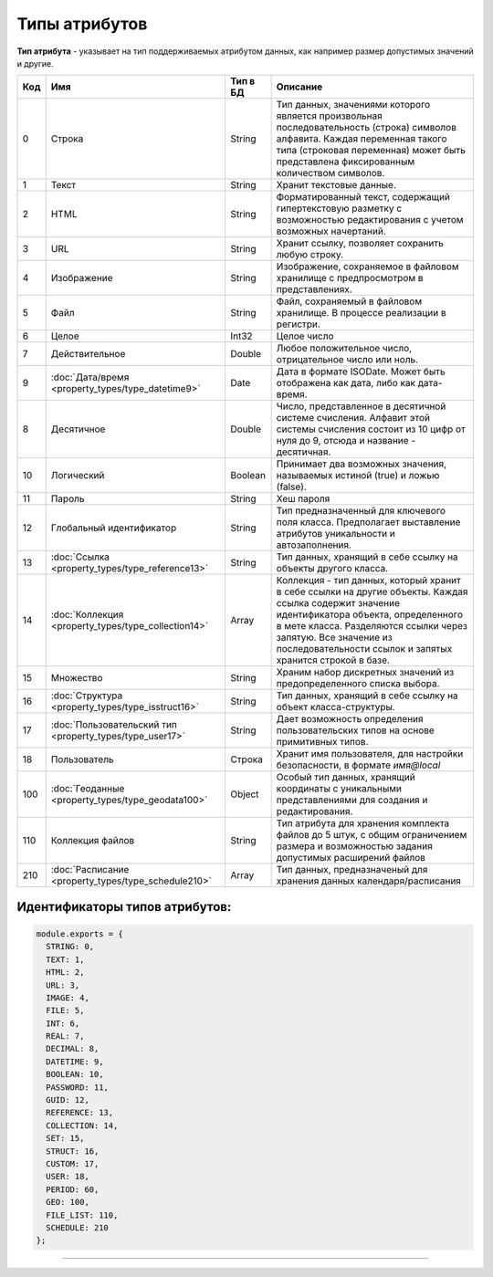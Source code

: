 Типы атрибутов
==============

**Тип атрибута** - указывает на тип поддерживаемых атрибутом данных, как например размер допустимых значений и другие.

.. list-table::
   :header-rows: 1

   * - Код
     - Имя
     - Тип в БД
     - Описание
   * - 0
     - Строка
     - String
     - Тип данных, значениями которого является произвольная последовательность (строка) символов алфавита. Каждая переменная такого типа (строковая переменная) может быть представлена фиксированным количеством символов.                                                                                         
   * - 1
     - Текст
     - String
     - Хранит текстовые данные.                                                                                                                                                                                                                                                                                      
   * - 2
     - HTML
     - String
     - Форматированный текст, содержащий гипертекстовую разметку  с возможностью редактирования с учетом возможных начертаний.                                                                                                                                                                                                                            
   * - 3
     - URL
     - String
     - Хранит ссылку, позволяет сохранить любую строку.                                                                                                                                                                                                                                                                     
   * - 4
     - Изображение
     - String
     - Изображение, сохраняемое в файловом хранилище с предпросмотром в представлениях.                                                                                                                                                     
   * - 5
     - Файл
     - String
     - Файл, сохраняемый в файловом хранилище. В процессе реализации в регистри.                                                                                                                                                                                                                                     
   * - 6
     - Целое
     - Int32
     - Целое число                                                                                                                                                                                                                                                                                                   
   * - 7
     - Действительное
     - Double
     - Любое положительное число, отрицательное число или ноль. 
   * - 9
     - :doc:`Дата/время <property_types/type_datetime9>`
     - Date
     - Дата в формате ISODate. Может быть отображена как дата, либо как дата-время.                                                                                                                                                                                                                                                               
   * - 8
     - Десятичное
     - Double
     - Число, представленное в десятичной системе счисления. Алфавит этой системы счисления состоит из 10 цифр от нуля до 9, отсюда и название - десятичная.  
   * - 10
     - Логический
     - Boolean
     - Принимает два возможных значения, называемых истиной (true) и ложью (false).                                                                                                                                                                                                                                  
   * - 11
     - Пароль
     - String
     - Хеш пароля                                                                                                                                                                                                                                                                                                         
   * - 12
     - Глобальный идентификатор
     - String
     - Тип предназначенный для ключевого поля класса. Предполагает выставление атрибутов уникальности и автозаполнения.                                                                                                                                                                                                            
   * - 13
     - :doc:`Ссылка <property_types/type_reference13>`
     - String
     - Тип данных, хранящий в себе ссылку на объекты другого класса.                                                                                                                                                                                                                 
   * - 14
     - :doc:`Коллекция <property_types/type_collection14>`
     - Array
     - Коллекция - тип данных, который хранит в себе ссылки на другие объекты. Каждая ссылка содержит значение идентификатора объекта, определенного в мете класса. Разделяются ссылки через запятую. Все значение из последовательности ссылок и запятых хранится строкой в базе.                                                                             
   * - 15
     - Множество
     - String
     - Храним набор дискретных значений из предопределенного списка выбора.
   * - 16
     - :doc:`Структура <property_types/type_isstruct16>`
     - String
     - Тип данных, хранящий в себе ссылку на объект класса-структуры.                                                                                                                                                                                                                                                                                         
   * - 17
     - :doc:`Пользовательский тип <property_types/type_user17>`
     - String
     - Дает возможность определения пользовательских типов на основе примитивных типов.                                                                                                                                                                                                                                                                      
   * - 18
     - Пользователь
     - Строка
     - Хранит имя пользователя, для настройки безопасности, в формате *имя@local*                                                                                                                                                                                                                                                                
   * - 100
     - :doc:`Геоданные <property_types/type_geodata100>`
     - Object
     - Особый тип данных, хранящий координаты с уникальными представлениями для создания и редактирования.                                                                                                                                                                                      
   * - 110
     - Коллекция файлов
     - String
     - Тип атрибута для хранения комплекта файлов до 5 штук, с общим ограничением размера и возможностью задания допустимых расширений файлов                                                                                                                                                                                
   * - 210
     - :doc:`Расписание <property_types/type_schedule210>`
     - Array
     - Тип данных, предназначеный для хранения данных календаря/расписания                                                                                                                                                                                                                                                                                                                    


Идентификаторы типов атрибутов:
-------------------------------

.. code-block:: js

   module.exports = {
     STRING: 0,
     TEXT: 1,
     HTML: 2,
     URL: 3,
     IMAGE: 4,
     FILE: 5,
     INT: 6,
     REAL: 7,
     DECIMAL: 8,
     DATETIME: 9,
     BOOLEAN: 10,
     PASSWORD: 11,
     GUID: 12,
     REFERENCE: 13,
     COLLECTION: 14,
     SET: 15,
     STRUCT: 16,
     CUSTOM: 17,
     USER: 18,
     PERIOD: 60,
     GEO: 100,
     FILE_LIST: 110,
     SCHEDULE: 210
   };


----
